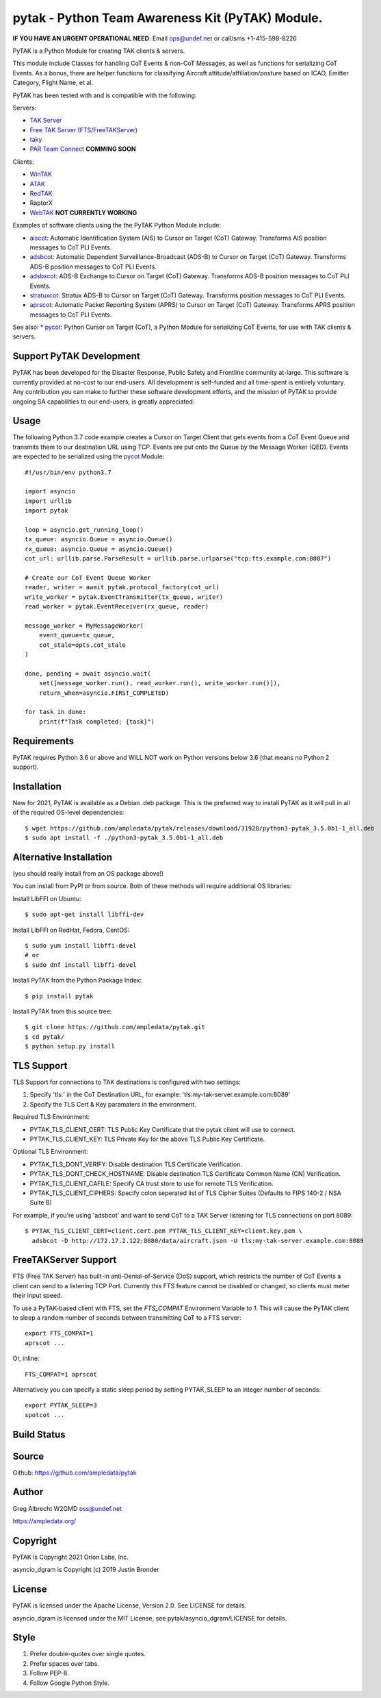 pytak - Python Team Awareness Kit (PyTAK) Module.
*************************************************
**IF YOU HAVE AN URGENT OPERATIONAL NEED**: Email ops@undef.net or call/sms +1-415-598-8226

PyTAK is a Python Module for creating TAK clients & servers.

This module include Classes for handling CoT Events & non-CoT Messages, as well
as functions for serializing CoT Events. As a bonus, there are helper functions
for classifying Aircraft attitude/affiliation/posture based on ICAO, Emitter
Category, Flight Name, et al.

PyTAK has been tested with and is compatible with the following:

Servers:

* `TAK Server <https://takmaps.com/>`_
* `Free TAK Server (FTS/FreeTAKServer) <https://github.com/FreeTAKTeam/FreeTakServer>`_
* `taky <https://github.com/tkuester/taky>`_
* `PAR Team Connect <https://pargovernment.com/TeamConnect/>`_ **COMMING SOON**

Clients:

* `WinTAK <https://www.civtak.org/2020/09/23/wintak-is-publicly-available/>`_
* `ATAK <https://www.civtak.org/download-atak/>`_
* `RedTAK <http://ampledata.org/node_red_atak.html>`_
* RaptorX
* `WebTAK <https://takmaps.com/>`_ **NOT CURRENTLY WORKING**

Examples of software clients using the the PyTAK Python Module include:

* `aiscot <https://github.com/ampledata/aiscot>`_: Automatic Identification System (AIS) to Cursor on Target (CoT) Gateway. Transforms AIS position messages to CoT PLI Events.
* `adsbcot <https://github.com/ampledata/adsbcot>`_: Automatic Dependent Surveillance-Broadcast (ADS-B) to Cursor on Target (CoT) Gateway. Transforms ADS-B position messages to CoT PLI Events.
* `adsbxcot <https://github.com/ampledata/adsbxcot>`_: ADS-B Exchange to Cursor on Target (CoT) Gateway. Transforms ADS-B position messages to CoT PLI Events.
* `stratuxcot <https://github.com/ampledata/stratuxcot>`_: Stratux ADS-B to Cursor on Target (CoT) Gateway. Transforms position messages to CoT PLI Events.
* `aprscot <https://github.com/ampledata/aprscot>`_: Automatic Packet Reporting System (APRS) to Cursor on Target (CoT) Gateway. Transforms APRS position messages to CoT PLI Events.

See also:
* `pycot <https://github.com/ampledata/pycot>`_: Python Cursor on Target (CoT), a Python Module for serializing CoT Events, for use with TAK clients & servers.


Support PyTAK Development
=========================

PyTAK has been developed for the Disaster Response, Public Safety and Frontline community at-large. This software is
currently provided at no-cost to our end-users. All development is self-funded and all time-spent is entirely
voluntary. Any contribution you can make to further these software development efforts, and the mission of PyTAK to
provide ongoing SA capabilities to our end-users, is greatly appreciated:

.. image:: https://www.buymeacoffee.com/assets/img/custom_images/orange_img.png
    :target: https://www.buymeacoffee.com/ampledata
    :alt: Support PyTAK development: Buy me a coffee!

Usage
=====

The following Python 3.7 code example creates a Cursor on Target Client that
gets events from a CoT Event Queue and transmits them to our destination URL
using TCP. Events are put onto the Queue by the Message Worker (QED). Events
are expected to be serialized using the `pycot <https://github.com/ampledata/pycot>`_
Module::

    #!/usr/bin/env python3.7

    import asyncio
    import urllib
    import pytak

    loop = asyncio.get_running_loop()
    tx_queue: asyncio.Queue = asyncio.Queue()
    rx_queue: asyncio.Queue = asyncio.Queue()
    cot_url: urllib.parse.ParseResult = urllib.parse.urlparse("tcp:fts.example.com:8087")

    # Create our CoT Event Queue Worker
    reader, writer = await pytak.protocol_factory(cot_url)
    write_worker = pytak.EventTransmitter(tx_queue, writer)
    read_worker = pytak.EventReceiver(rx_queue, reader)

    message_worker = MyMessageWorker(
        event_queue=tx_queue,
        cot_stale=opts.cot_stale
    )

    done, pending = await asyncio.wait(
        set([message_worker.run(), read_worker.run(), write_worker.run()]),
        return_when=asyncio.FIRST_COMPLETED)

    for task in done:
        print(f"Task completed: {task}")



Requirements
============

PyTAK requires Python 3.6 or above and WILL NOT work on Python versions below 3.6 (that means no Python 2 support).

Installation
============

New for 2021, PyTAK is available as a Debian .deb package. This is the preferred way to install PyTAK as it will pull
in all of the required OS-level dependencies::

    $ wget https://github.com/ampledata/pytak/releases/download/31928/python3-pytak_3.5.0b1-1_all.deb
    $ sudo apt install -f ./python3-pytak_3.5.0b1-1_all.deb


Alternative Installation
========================

(you should really install from an OS package above!)

You can install from PyPI or from source. Both of these methods will require additional OS libraries::

Install LibFFI on Ubuntu::

  $ sudo apt-get install libffi-dev

Install LibFFI on RedHat, Fedora, CentOS::

  $ sudo yum install libffi-devel
  # or
  $ sudo dnf install libffi-devel


Install PyTAK from the Python Package Index::

    $ pip install pytak


Install PyTAK from this source tree::

    $ git clone https://github.com/ampledata/pytak.git
    $ cd pytak/
    $ python setup.py install



TLS Support
===========

TLS Support for connections to TAK destinations is configured with two settings:

1) Specify 'tls:' in the CoT Destination URL, for example: 'tls:my-tak-server.example.com:8089'
2) Specify the TLS Cert & Key paramaters in the environment.

Required TLS Environment:

* PYTAK_TLS_CLIENT_CERT: TLS Public Key Certificate that the pytak client will use to connect.
* PYTAK_TLS_CLIENT_KEY: TLS Private Key for the above TLS Public Key Certificate.

Optional TLS Environment:

* PYTAK_TLS_DONT_VERIFY: Disable destination TLS Certificate Verification.
* PYTAK_TLS_DONT_CHECK_HOSTNAME: Disable destination TLS Certificate Common Name (CN) Verification.
* PYTAK_TLS_CLIENT_CAFILE: Specify CA trust store to use for remote TLS Verification.
* PYTAK_TLS_CLIENT_CIPHERS: Specify colon seperated list of TLS Cipher Suites (Defaults to FIPS 140-2 / NSA Suite B)

For example, if you're using 'adsbcot' and want to send CoT to a TAK Server
listening for TLS connections on port 8089::

    $ PYTAK_TLS_CLIENT_CERT=client.cert.pem PYTAK_TLS_CLIENT_KEY=client.key.pem \
      adsbcot -D http://172.17.2.122:8080/data/aircraft.json -U tls:my-tak-server.example.com:8089


FreeTAKServer Support
=====================

FTS (Free TAK Server) has built-in anti-Denial-of-Service (DoS) support, which restricts the number of CoT Events a
client can send to a listening TCP Port. Currently this FTS feature cannot be disabled or changed, so clients must
meter their input speed.

To use a PyTAK-based client with FTS, set the `FTS_COMPAT` Environment Variable to `1`. This will cause the PyTAK
client to sleep a random number of seconds between transmitting CoT to a FTS server::

    export FTS_COMPAT=1
    aprscot ...

Or, inline::

    FTS_COMPAT=1 aprscot



Alternatively you can specify a static sleep period by setting PYTAK_SLEEP to an integer number of seconds::

    export PYTAK_SLEEP=3
    spotcot ...

Build Status
============

.. image:: https://travis-ci.com/ampledata/pytak.svg?branch=main
    :target: https://travis-ci.com/ampledata/pytak

Source
======
Github: https://github.com/ampledata/pytak

Author
======
Greg Albrecht W2GMD oss@undef.net

https://ampledata.org/

Copyright
=========
PyTAK is Copyright 2021 Orion Labs, Inc.

asyncio_dgram is Copyright (c) 2019 Justin Bronder

License
=======
PyTAK is licensed under the Apache License, Version 2.0. See LICENSE for details.

asyncio_dgram is licensed under the MIT License, see pytak/asyncio_dgram/LICENSE for details.

Style
=====
1. Prefer double-quotes over single quotes.
2. Prefer spaces over tabs.
3. Follow PEP-8.
4. Follow Google Python Style.
